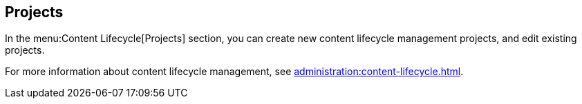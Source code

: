 [[ref-clm-projects]]
== Projects

In the menu:Content Lifecycle[Projects] section, you can create new content lifecycle management projects, and edit existing projects.

For more information about content lifecycle management, see xref:administration:content-lifecycle.adoc[].
